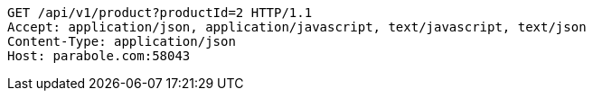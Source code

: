 [source,http,options="nowrap"]
----
GET /api/v1/product?productId=2 HTTP/1.1
Accept: application/json, application/javascript, text/javascript, text/json
Content-Type: application/json
Host: parabole.com:58043

----